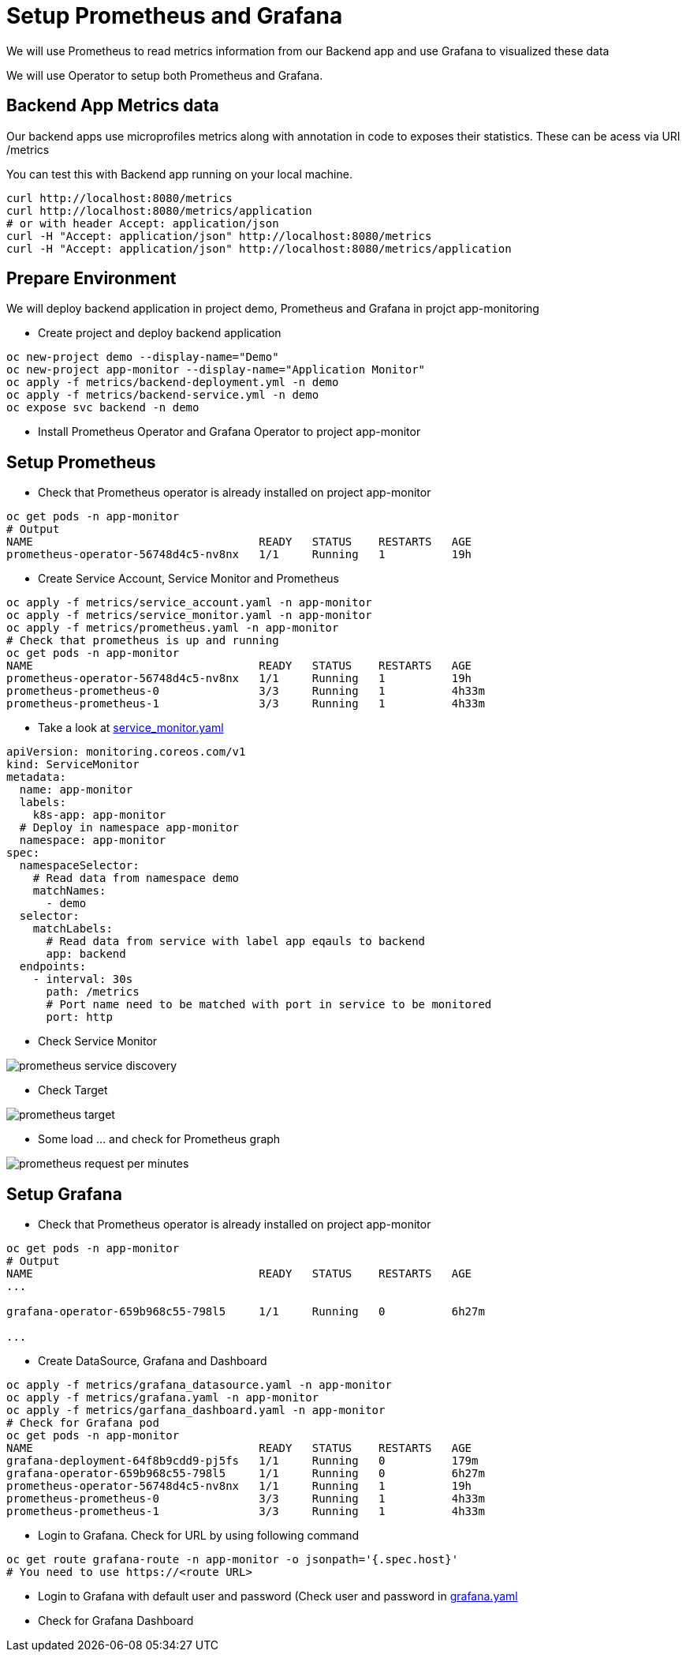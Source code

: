 = Setup Prometheus and Grafana

We will use Prometheus to read metrics information from our Backend app and use Grafana to visualized these data

We will use Operator to setup both Prometheus and Grafana.

== Backend App Metrics data

Our backend apps use microprofiles metrics along with annotation in code to exposes their statistics.  These can be acess via URI /metrics

You can test this with Backend app running on your local machine.

[source,bash]
----
curl http://localhost:8080/metrics
curl http://localhost:8080/metrics/application
# or with header Accept: application/json
curl -H "Accept: application/json" http://localhost:8080/metrics
curl -H "Accept: application/json" http://localhost:8080/metrics/application
----

== Prepare Environment

We will deploy backend application in project demo, Prometheus and Grafana in projct app-monitoring

* Create project and deploy backend application

[source,bash]
----
oc new-project demo --display-name="Demo"
oc new-project app-monitor --display-name="Application Monitor"
oc apply -f metrics/backend-deployment.yml -n demo
oc apply -f metrics/backend-service.yml -n demo
oc expose svc backend -n demo
----

* Install Prometheus Operator and Grafana Operator to project app-monitor

== Setup Prometheus

* Check that Prometheus operator is already installed on project app-monitor

[source,bash]
----
oc get pods -n app-monitor
# Output
NAME                                  READY   STATUS    RESTARTS   AGE
prometheus-operator-56748d4c5-nv8nx   1/1     Running   1          19h
----

* Create Service Account, Service Monitor and Prometheus 

[source,bash]
----
oc apply -f metrics/service_account.yaml -n app-monitor
oc apply -f metrics/service_monitor.yaml -n app-monitor
oc apply -f metrics/prometheus.yaml -n app-monitor
# Check that prometheus is up and running
oc get pods -n app-monitor
NAME                                  READY   STATUS    RESTARTS   AGE
prometheus-operator-56748d4c5-nv8nx   1/1     Running   1          19h
prometheus-prometheus-0               3/3     Running   1          4h33m
prometheus-prometheus-1               3/3     Running   1          4h33m
----

* Take a look at link:../metrics/service_monitor.yaml[service_monitor.yaml]

[source,yaml]
----
apiVersion: monitoring.coreos.com/v1
kind: ServiceMonitor
metadata:
  name: app-monitor
  labels:
    k8s-app: app-monitor
  # Deploy in namespace app-monitor
  namespace: app-monitor
spec:
  namespaceSelector:
    # Read data from namespace demo
    matchNames:
      - demo
  selector:
    matchLabels:
      # Read data from service with label app eqauls to backend
      app: backend
  endpoints:
    - interval: 30s
      path: /metrics
      # Port name need to be matched with port in service to be monitored 
      port: http
----

* Check Service Monitor

image::imagesdir/prometheus-service-discovery.png[]

* Check Target

image::imagesdir/prometheus-target.png[]

* Some load ... and check for Prometheus graph

image::imagesdir/prometheus-request-per-minutes.png[]

== Setup Grafana

* Check that Prometheus operator is already installed on project app-monitor

[source,bash]
----
oc get pods -n app-monitor
# Output
NAME                                  READY   STATUS    RESTARTS   AGE
...

grafana-operator-659b968c55-798l5     1/1     Running   0          6h27m

...
----

* Create DataSource, Grafana and Dashboard

[source,bash]
----
oc apply -f metrics/grafana_datasource.yaml -n app-monitor
oc apply -f metrics/grafana.yaml -n app-monitor
oc apply -f metrics/garfana_dashboard.yaml -n app-monitor
# Check for Grafana pod
oc get pods -n app-monitor
NAME                                  READY   STATUS    RESTARTS   AGE
grafana-deployment-64f8b9cdd9-pj5fs   1/1     Running   0          179m
grafana-operator-659b968c55-798l5     1/1     Running   0          6h27m
prometheus-operator-56748d4c5-nv8nx   1/1     Running   1          19h
prometheus-prometheus-0               3/3     Running   1          4h33m
prometheus-prometheus-1               3/3     Running   1          4h33m
----

* Login to Grafana. Check for URL by using following command

[source,bash]
----
oc get route grafana-route -n app-monitor -o jsonpath='{.spec.host}'
# You need to use https://<route URL>
----

* Login to Grafana with default user and password (Check user and password in link:../metrics/grafana.yaml[grafana.yaml]

* Check for Grafana Dashboard

